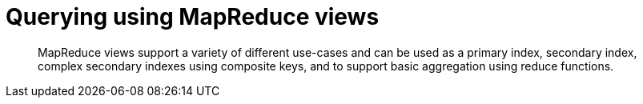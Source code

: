 = Querying using MapReduce views
:page-type: concept

[abstract]
MapReduce views support a variety of different use-cases and can be used as a primary index, secondary index, complex secondary indexes using composite keys, and to support basic aggregation using reduce functions.
